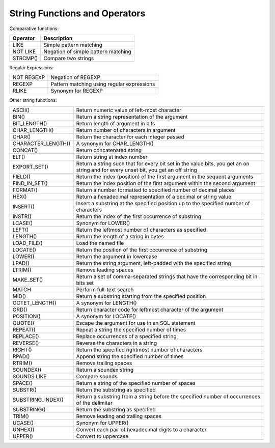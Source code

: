 String Functions and Operators
==============================

Comparative functions:

==========     ===========================================
Operator         Description
==========     ===========================================
LIKE 	        Simple pattern matching
NOT LIKE 	Negation of simple pattern matching
STRCMP() 	Compare two strings
==========     ===========================================

Regular Expressions:

===================     =============================================================================================================
NOT REGEXP 	          Negation of REGEXP
REGEXP 	                  Pattern matching using regular expressions
RLIKE 	                  Synonym for REGEXP
===================     =============================================================================================================


Other string functions:

===================     =============================================================================================================
ASCII() 	          Return numeric value of left-most character
BIN() 	                  Return a string representation of the argument
BIT_LENGTH() 	          Return length of argument in bits
CHAR_LENGTH()             Return number of characters in argument
CHAR() 	                  Return the character for each integer passed
CHARACTER_LENGTH()        A synonym for CHAR_LENGTH()
CONCAT() 	          Return concatenated string
ELT() 	                  Return string at index number
EXPORT_SET() 	          Return a string such that for every bit set in the value bits, you get an on string and for every unset bit, you get an off string
FIELD() 	          Return the index (position) of the first argument in the sequent arguments
FIND_IN_SET() 	          Return the index position of the first argument within the second argument
FORMAT() 	          Return a number formatted to specified number of decimal places
HEX()  	                  Return a hexadecimal representation of a decimal or string value
INSERT() 	          Insert a substring at the specified position up to the specified number of characters
INSTR() 	          Return the index of the first occurrence of substring
LCASE() 	          Synonym for LOWER()
LEFT() 	                  Return the leftmost number of characters as specified
LENGTH() 	          Return the length of a string in bytes
LOAD_FILE() 	          Load the named file
LOCATE() 	          Return the position of the first occurrence of substring
LOWER() 	          Return the argument in lowercase
LPAD() 	                  Return the string argument, left-padded with the specified string
LTRIM() 	          Remove leading spaces
MAKE_SET() 	          Return a set of comma-separated strings that have the corresponding bit in bits set
MATCH 	                  Perform full-text search
MID() 	                  Return a substring starting from the specified position
OCTET_LENGTH() 	          A synonym for LENGTH()
ORD() 	                  Return character code for leftmost character of the argument
POSITION() 	          A synonym for LOCATE()
QUOTE() 	          Escape the argument for use in an SQL statement
REPEAT() 	          Repeat a string the specified number of times
REPLACE() 	          Replace occurrences of a specified string
REVERSE() 	          Reverse the characters in a string
RIGHT() 	          Return the specified rightmost number of characters
RPAD() 	                  Append string the specified number of times
RTRIM() 	          Remove trailing spaces
SOUNDEX() 	          Return a soundex string
SOUNDS LIKE 	          Compare sounds
SPACE() 	          Return a string of the specified number of spaces
SUBSTR() 	          Return the substring as specified
SUBSTRING_INDEX() 	  Return a substring from a string before the specified number of occurrences of the delimiter
SUBSTRING() 	          Return the substring as specified
TRIM() 	                  Remove leading and trailing spaces
UCASE() 	          Synonym for UPPER()
UNHEX() 	          Convert each pair of hexadecimal digits to a character
UPPER() 	          Convert to uppercase
===================     =============================================================================================================

